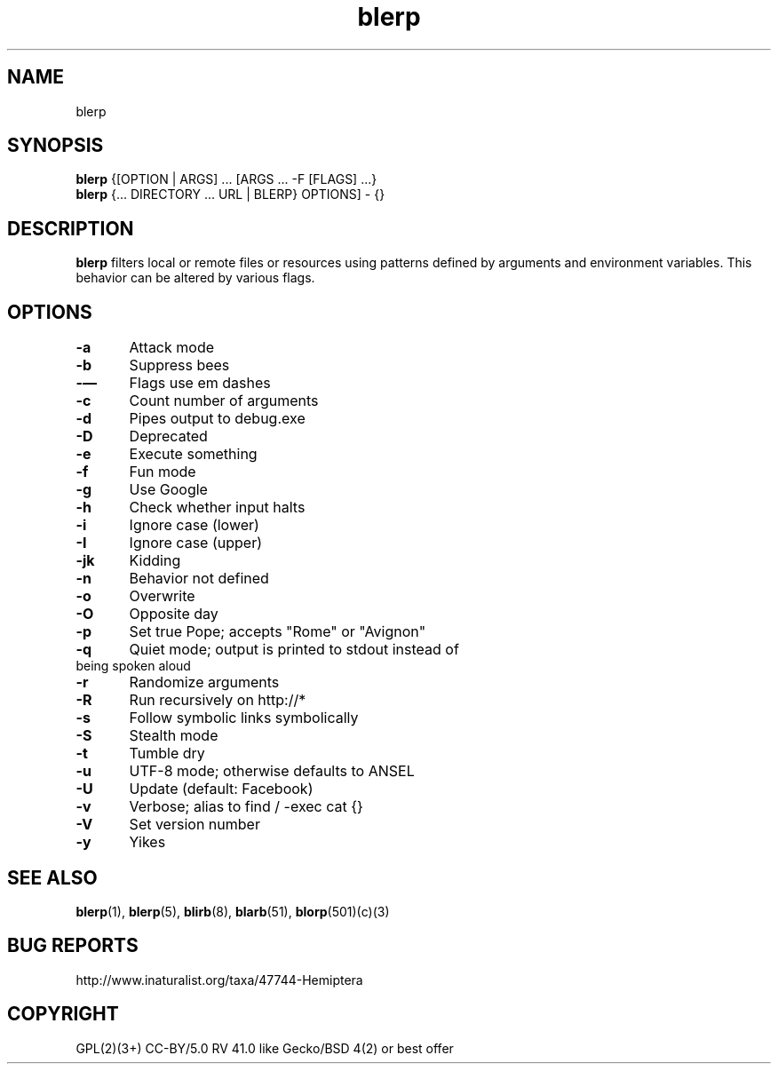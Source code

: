 .\" Reference: http://xkcd.com/1692/
.TH blerp 1 "June 2016" "xkcd" "xkcd #1692: Man Page"
.SH NAME
blerp
.SH SYNOPSIS
.B blerp
{[OPTION | ARGS] ... [ARGS ... -F [FLAGS] ...}
.br
.B blerp
{... DIRECTORY ... URL | BLERP} OPTIONS] - {}
.SH DESCRIPTION
.B blerp
filters local or remote files or resources using patterns defined by arguments and environment variables. This behavior can be altered by various flags.
.SH OPTIONS
.br
.B -a\t
Attack mode
.br
.B -b\t
Suppress bees
.br
.B -\(em\t
Flags use em dashes
.br
.B -c\t
Count number of arguments
.br
.B -d\t
Pipes output to debug.exe
.br
.B -D\t
Deprecated
.br
.B -e\t
Execute something
.br
.B -f\t
Fun mode
.br
.B -g\t
Use Google
.br
.B -h\t
Check whether input halts
.br
.B -i\t
Ignore case (lower)
.br
.B -I\t
Ignore case (upper)
.br
.B -jk\t
Kidding
.br
.B -n\t
Behavior not defined
.br
.B -o\t
Overwrite
.br
.B -O\t
Opposite day
.br
.B -p\t
Set true Pope; accepts "Rome" or "Avignon"
.br
.B -q\t
Quiet mode; output is printed to stdout instead of
.br
      being spoken aloud
.br
.B -r\t
Randomize arguments
.br
.B -R\t
Run recursively on http://*
.br
.B -s\t
Follow symbolic links symbolically
.br
.B -S\t
Stealth mode
.br
.B -t\t
Tumble dry
.br
.B -u\t
UTF-8 mode; otherwise defaults to ANSEL
.br
.B -U\t
Update (default: Facebook)
.br
.B -v\t
Verbose; alias to find / -exec cat {}
.br
.B -V\t
Set version number
.br
.B -y\t
Yikes
.SH "SEE ALSO"
.BR blerp (1),
.BR blerp (5),
.BR blirb (8),
.BR blarb (51),
.BR blorp (501)(c)(3)
.SH BUG REPORTS
http://www.inaturalist.org/taxa/47744-Hemiptera
.SH COPYRIGHT
GPL(2)(3+) CC-BY/5.0 RV 41.0 like Gecko/BSD 4(2) or best offer
